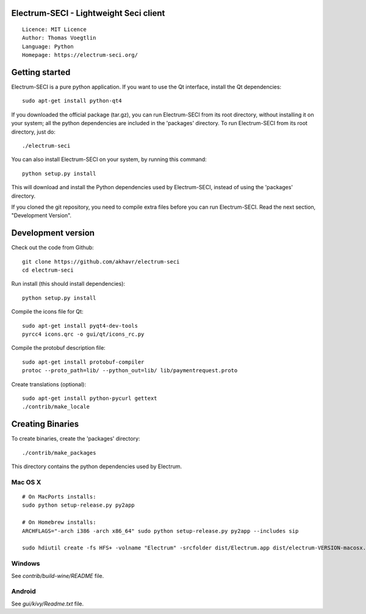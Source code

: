 Electrum-SECI - Lightweight Seci client
=====================================

::

  Licence: MIT Licence
  Author: Thomas Voegtlin
  Language: Python
  Homepage: https://electrum-seci.org/


.. image:: https://travis-ci.org/akhavr/electrum-seci.svg?branch=develop
    :target: https://travis-ci.org/akhavr/electrum-seci
    :alt: Build Status





Getting started
===============

Electrum-SECI is a pure python application. If you want to use the
Qt interface, install the Qt dependencies::

    sudo apt-get install python-qt4

If you downloaded the official package (tar.gz), you can run
Electrum-SECI from its root directory, without installing it on your
system; all the python dependencies are included in the 'packages'
directory. To run Electrum-SECI from its root directory, just do::

    ./electrum-seci

You can also install Electrum-SECI on your system, by running this command::

    python setup.py install

This will download and install the Python dependencies used by
Electrum-SECI, instead of using the 'packages' directory.

If you cloned the git repository, you need to compile extra files
before you can run Electrum-SECI. Read the next section, "Development
Version".



Development version
===================

Check out the code from Github::

    git clone https://github.com/akhavr/electrum-seci
    cd electrum-seci

Run install (this should install dependencies)::

    python setup.py install

Compile the icons file for Qt::

    sudo apt-get install pyqt4-dev-tools
    pyrcc4 icons.qrc -o gui/qt/icons_rc.py

Compile the protobuf description file::

    sudo apt-get install protobuf-compiler
    protoc --proto_path=lib/ --python_out=lib/ lib/paymentrequest.proto

Create translations (optional)::

    sudo apt-get install python-pycurl gettext
    ./contrib/make_locale




Creating Binaries
=================


To create binaries, create the 'packages' directory::

    ./contrib/make_packages

This directory contains the python dependencies used by Electrum.

Mac OS X
--------

::

    # On MacPorts installs:
    sudo python setup-release.py py2app

    # On Homebrew installs:
    ARCHFLAGS="-arch i386 -arch x86_64" sudo python setup-release.py py2app --includes sip

    sudo hdiutil create -fs HFS+ -volname "Electrum" -srcfolder dist/Electrum.app dist/electrum-VERSION-macosx.dmg

Windows
-------

See `contrib/build-wine/README` file.


Android
-------

See `gui/kivy/Readme.txt` file.
